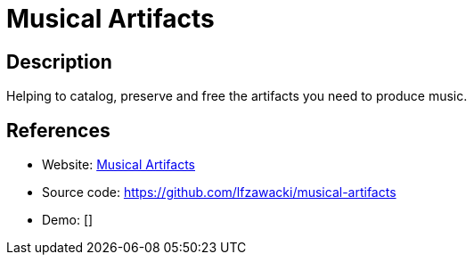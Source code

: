 = Musical Artifacts

:Name:          Musical Artifacts
:Language:      Ruby
:License:       MIT
:Topic:         Misc/Other
:Category:      
:Subcategory:   

// END-OF-HEADER. DO NOT MODIFY OR DELETE THIS LINE

== Description

Helping to catalog, preserve and free the artifacts you need to produce music.

== References

* Website: https://musical-artifacts.com/[Musical Artifacts]
* Source code: https://github.com/lfzawacki/musical-artifacts[https://github.com/lfzawacki/musical-artifacts]
* Demo: []
